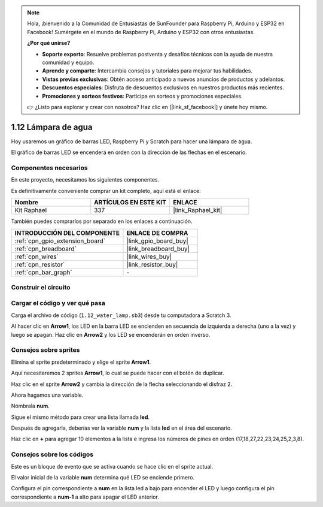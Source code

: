 .. note::

    Hola, ¡bienvenido a la Comunidad de Entusiastas de SunFounder para Raspberry Pi, Arduino y ESP32 en Facebook! Sumérgete en el mundo de Raspberry Pi, Arduino y ESP32 con otros entusiastas.

    **¿Por qué unirse?**

    - **Soporte experto**: Resuelve problemas postventa y desafíos técnicos con la ayuda de nuestra comunidad y equipo.
    - **Aprende y comparte**: Intercambia consejos y tutoriales para mejorar tus habilidades.
    - **Vistas previas exclusivas**: Obtén acceso anticipado a nuevos anuncios de productos y adelantos.
    - **Descuentos especiales**: Disfruta de descuentos exclusivos en nuestros productos más recientes.
    - **Promociones y sorteos festivos**: Participa en sorteos y promociones especiales.

    👉 ¿Listo para explorar y crear con nosotros? Haz clic en [|link_sf_facebook|] y únete hoy mismo.

.. _1.12_scratch_pi5:

1.12 Lámpara de agua
====================

Hoy usaremos un gráfico de barras LED, Raspberry Pi y Scratch para hacer una lámpara de agua.

El gráfico de barras LED se encenderá en orden con la dirección de las flechas en el escenario.

.. image:: img/1.12_header.png

Componentes necesarios
----------------------

En este proyecto, necesitamos los siguientes componentes.

.. image:: img/1.12_list.png

Es definitivamente conveniente comprar un kit completo, aquí está el enlace:

.. list-table::
    :widths: 20 20 20
    :header-rows: 1

    *   - Nombre
        - ARTÍCULOS EN ESTE KIT
        - ENLACE
    *   - Kit Raphael
        - 337
        - |link_Raphael_kit|

También puedes comprarlos por separado en los enlaces a continuación.

.. list-table::
    :widths: 30 20
    :header-rows: 1

    *   - INTRODUCCIÓN DEL COMPONENTE
        - ENLACE DE COMPRA

    *   - :ref:`cpn_gpio_extension_board`
        - |link_gpio_board_buy|
    *   - :ref:`cpn_breadboard`
        - |link_breadboard_buy|
    *   - :ref:`cpn_wires`
        - |link_wires_buy|
    *   - :ref:`cpn_resistor`
        - |link_resistor_buy|
    *   - :ref:`cpn_bar_graph`
        - \-

Construir el circuito
---------------------

.. image:: img/1.12_image66.png

Cargar el código y ver qué pasa
-------------------------------

Carga el archivo de código (``1.12_water_lamp.sb3``) desde tu computadora a Scratch 3.

Al hacer clic en **Arrow1**, los LED en la barra LED se encienden en secuencia de izquierda a derecha (uno a la vez) y luego se apagan. Haz clic en **Arrow2** y los LED se encenderán en orden inverso.

Consejos sobre sprites
----------------------

Elimina el sprite predeterminado y elige el sprite **Arrow1**.

.. image:: img/1.12_graph1.png

Aquí necesitaremos 2 sprites **Arrow1**, lo cual se puede hacer con el botón de duplicar.

.. image:: img/1.12_scratch_duplicate.png

Haz clic en el sprite **Arrow2** y cambia la dirección de la flecha seleccionando el disfraz 2.

.. image:: img/1.12_graph2.png

Ahora hagamos una variable.

.. image:: img/1.12_graph3.png

Nómbrala **num**.

.. image:: img/1.12_graph4.png

Sigue el mismo método para crear una lista llamada **led**.

.. image:: img/1.12_graph6.png

Después de agregarla, deberías ver la variable **num** y la lista **led** en el área del escenario.

Haz clic en **+** para agregar 10 elementos a la lista e ingresa los números de pines en orden (17,18,27,22,23,24,25,2,3,8).

.. image:: img/1.12_graph7.png

Consejos sobre los códigos
--------------------------

.. image:: img/1.12_graph10.png
  :width: 300

Este es un bloque de evento que se activa cuando se hace clic en el sprite actual.

.. image:: img/1.12_graph8.png
  :width: 300

El valor inicial de la variable **num** determina qué LED se enciende primero.

.. image:: img/1.12_graph9.png

Configura el pin correspondiente a **num** en la lista led a bajo para encender el LED y luego configura el pin correspondiente a **num-1** a alto para apagar el LED anterior.
